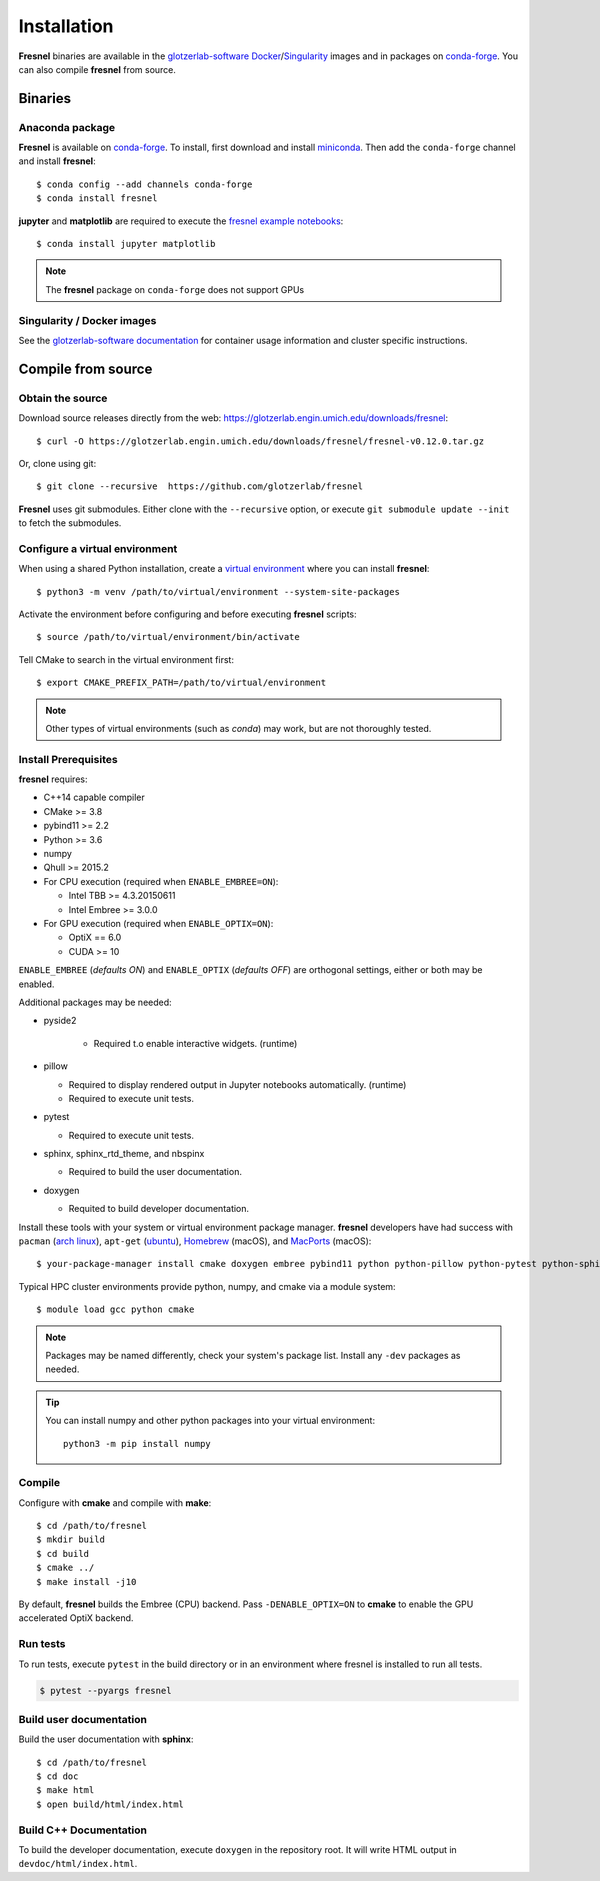 Installation
============

**Fresnel** binaries are available in the `glotzerlab-software <https://glotzerlab-software.readthedocs.io>`_
`Docker <https://hub.docker.com/>`_/`Singularity <https://www.sylabs.io/>`_ images and in packages on
`conda-forge <https://conda-forge.org/>`_. You can also compile **fresnel** from source.

Binaries
--------

Anaconda package
^^^^^^^^^^^^^^^^

**Fresnel** is available on `conda-forge <https://conda-forge.org/>`_. To install, first download and install
`miniconda <http://conda.pydata.org/miniconda.html>`_.
Then add the ``conda-forge`` channel and install **fresnel**::

   $ conda config --add channels conda-forge
   $ conda install fresnel

**jupyter** and **matplotlib** are required to execute the
`fresnel example notebooks <https://github.com/glotzerlab/fresnel-examples>`_::

   $ conda install jupyter matplotlib

.. note::

    The **fresnel** package on ``conda-forge`` does not support GPUs

Singularity / Docker images
^^^^^^^^^^^^^^^^^^^^^^^^^^^^^^^

See the `glotzerlab-software documentation <https://glotzerlab-software.readthedocs.io/>`_ for container usage
information and cluster specific instructions.

Compile from source
-------------------

Obtain the source
^^^^^^^^^^^^^^^^^

Download source releases directly from the web: https://glotzerlab.engin.umich.edu/downloads/fresnel::

   $ curl -O https://glotzerlab.engin.umich.edu/downloads/fresnel/fresnel-v0.12.0.tar.gz

Or, clone using git::

   $ git clone --recursive  https://github.com/glotzerlab/fresnel

**Fresnel** uses git submodules. Either clone with the ``--recursive`` option, or execute ``git submodule update --init``
to fetch the submodules.

Configure a virtual environment
^^^^^^^^^^^^^^^^^^^^^^^^^^^^^^^

When using a shared Python installation, create a `virtual environment
<https://docs.python.org/3/library/venv.html>`_ where you can install
**fresnel**::

    $ python3 -m venv /path/to/virtual/environment --system-site-packages

Activate the environment before configuring and before executing
**fresnel** scripts::

    $ source /path/to/virtual/environment/bin/activate

Tell CMake to search in the virtual environment first::

    $ export CMAKE_PREFIX_PATH=/path/to/virtual/environment

.. note::

   Other types of virtual environments (such as *conda*) may work, but are not thoroughly tested.

Install Prerequisites
^^^^^^^^^^^^^^^^^^^^^

**fresnel** requires:

* C++14 capable compiler
* CMake >= 3.8
* pybind11 >= 2.2
* Python >= 3.6
* numpy
* Qhull >= 2015.2
* For CPU execution (required when ``ENABLE_EMBREE=ON``):

  * Intel TBB >= 4.3.20150611
  * Intel Embree >= 3.0.0

* For GPU execution (required when ``ENABLE_OPTIX=ON``):

  * OptiX == 6.0
  * CUDA >= 10

``ENABLE_EMBREE`` (*defaults ON*) and ``ENABLE_OPTIX`` (*defaults OFF*) are orthogonal settings, either or both may be
enabled.

Additional packages may be needed:

* pyside2

    * Required t.o enable interactive widgets. (runtime)

* pillow

  * Required to display rendered output in Jupyter notebooks automatically. (runtime)
  * Required to execute unit tests.

* pytest

  * Required to execute unit tests.

* sphinx, sphinx_rtd_theme, and nbspinx

  * Required to build the user documentation.

* doxygen

  * Requited to build developer documentation.

Install these tools with your system or virtual environment package manager. **fresnel** developers have had success with
``pacman`` (`arch linux <https://www.archlinux.org/>`_), ``apt-get`` (`ubuntu <https://ubuntu.com/>`_), `Homebrew
<https://brew.sh/>`_ (macOS), and `MacPorts <https://www.macports.org/>`_ (macOS)::

    $ your-package-manager install cmake doxygen embree pybind11 python python-pillow python-pytest python-sphinx python-sphinx_rtd_theme python-nbsphinx intell-tbb qhull

Typical HPC cluster environments provide python, numpy, and cmake via a module system::

    $ module load gcc python cmake

.. note::

    Packages may be named differently, check your system's package list. Install any ``-dev`` packages as needed.

.. tip::

    You can install numpy and other python packages into your virtual environment::

        python3 -m pip install numpy

Compile
^^^^^^^

Configure with **cmake** and compile with **make**::

   $ cd /path/to/fresnel
   $ mkdir build
   $ cd build
   $ cmake ../
   $ make install -j10

By default, **fresnel** builds the Embree (CPU) backend. Pass ``-DENABLE_OPTIX=ON`` to **cmake** to enable the GPU
accelerated OptiX backend.

Run tests
^^^^^^^^^

To run tests, execute ``pytest`` in the build directory or in an environment
where fresnel is installed to run all tests.

.. code-block:: bash

   $ pytest --pyargs fresnel

Build user documentation
^^^^^^^^^^^^^^^^^^^^^^^^

Build the user documentation with **sphinx**::

   $ cd /path/to/fresnel
   $ cd doc
   $ make html
   $ open build/html/index.html

Build C++ Documentation
^^^^^^^^^^^^^^^^^^^^^^^

To build the developer documentation, execute
``doxygen`` in the repository root. It will write HTML output in ``devdoc/html/index.html``.
